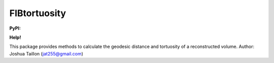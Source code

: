.. Copyright 2016 Joshua Taillon
..
.. Licensed under the Apache License, Version 2.0 (the "License");
.. you may not use this file except in compliance with the License.
.. You may obtain a copy of the License at
..
..     http://www.apache.org/licenses/LICENSE-2.0
..
.. Unless required by applicable law or agreed to in writing, software
.. distributed under the License is distributed on an "AS IS" BASIS,
.. WITHOUT WARRANTIES OR CONDITIONS OF ANY KIND, either express or implied.
.. See the License for the specific language governing permissions and
.. limitations under the License.

FIBtortuosity
=============

**PyPI:** |pypiV| |pypiDM|

**Help!** |rtfd| |gitter|


..  |rtfd| image:: https://readthedocs.org/projects/fibtortuosity/badge/?version=latest
    :target: http://fibtortuosity.readthedocs.org/en/latest/?badge=latest
    :alt: Documentation Status

..  |gitter| image:: https://img.shields.io/gitter/room/nwjs/nw.js.svg
    :alt: Join the chat at https://gitter.im/jat255/FIBtortuosity
    :target: https://gitter.im/jat255/FIBtortuosity?utm_source=badge&utm_medium=badge&utm_campaign=pr-badge&utm_content=badge

..  |pypiV| image:: https://img.shields.io/pypi/v/FIBtortuosity.svg
    :target: https://pypi.python.org/pypi/FIBtortuosity/

..  |pypiDM| image:: https://img.shields.io/pypi/dm/FIBtortuosity.svg
    :target: https://pypi.python.org/pypi/FIBtortuosity/

This package provides methods to calculate the geodesic distance and tortuosity of a reconstructed volume.
Author: Joshua Taillon (jat255@gmail.com)